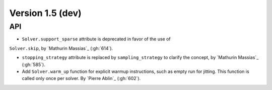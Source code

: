 .. _changes_1_5:

Version 1.5 (dev)
-----------------

API
~~~

- ``Solver.support_sparse`` attribute is deprecated in favor of the use of
``Solver.skip``, by `Mathurin Massias`_ (:gh:`614`).

- ``stopping_strategy`` attribute is replaced by ``sampling_strategy`` to clarify
  the concept, by `Mathurin Massias`_ (:gh:`585`).

- Add ``Solver.warm_up`` function for explicit warmup instructions, such as
  empty run for jitting. This function is called only once per solver.
  By `Pierre Ablin`_ (:gh:`602`).
  